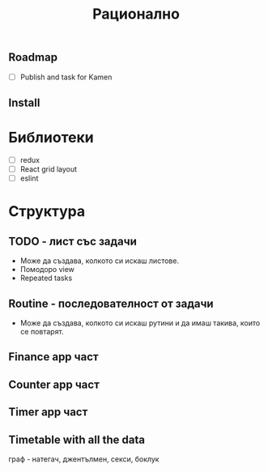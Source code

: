 #+TITLE: Рационално
#+STARTUP: showall

** Roadmap

  - [ ] Publish and task for Kamen

** Install

* Библиотеки

  - [ ] redux
  - [ ] React grid layout
  - [ ] eslint

* Структура

** TODO - лист със задачи

 - Може да създава, колкото си искаш листове.
 - Помодоро view
 - Repeated tasks

** Routine - последователност от задачи

  - Може да създава, колкото си искаш рутини и да имаш такива, които се
    повтарят.

** Finance app част
** Counter app част
** Timer app част
** Timetable with all the data

граф - натегач, джентълмен, секси, боклук
